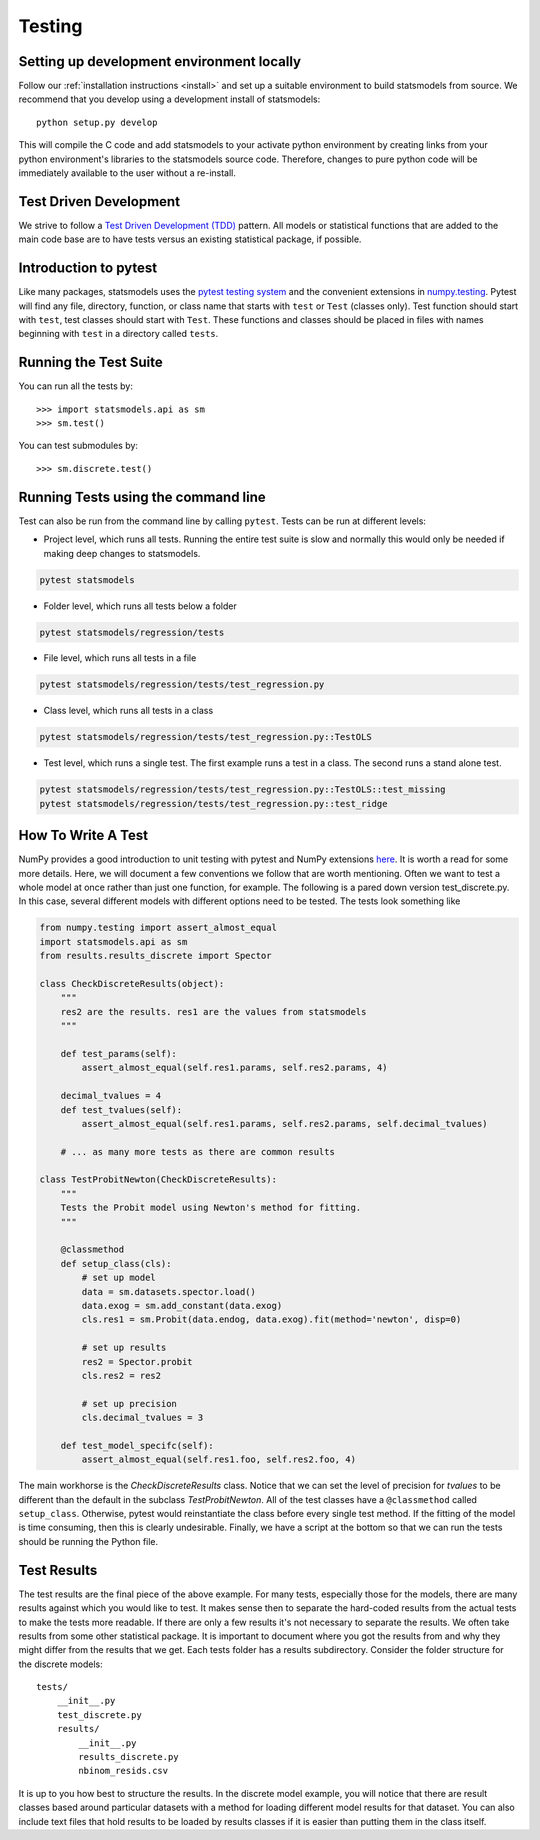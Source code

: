 .. _testing:

Testing
=======

Setting up development environment locally
------------------------------------------
Follow our :ref:`installation instructions <install>` and set up a suitable
environment to build statsmodels from source. We recommend that you develop
using a development install of statsmodels::

    python setup.py develop

This will compile the C code and add statsmodels to your activate python
environment by creating links from your python environment's libraries
to the statsmodels source code. Therefore, changes to pure python code will
be immediately available to the user without a re-install.

Test Driven Development
-----------------------
We strive to follow a `Test Driven Development (TDD) <https://en.wikipedia.org/wiki/Test-driven_development>`_ pattern.
All models or statistical functions that are added to the main code base are to have
tests versus an existing statistical package, if possible.

Introduction to pytest
----------------------
Like many packages, statsmodels uses the `pytest testing system <https://docs.pytest.org/en/latest/contents.html>`__ and the convenient extensions in `numpy.testing <https://docs.scipy.org/doc/numpy/reference/routines.testing.html>`__.  Pytest will find any file, directory, function, or class name that starts with ``test`` or ``Test`` (classes only). Test function should start with ``test``, test classes should start with ``Test``. These functions and classes should be placed in files with names beginning with ``test`` in a directory called ``tests``.

.. _run-tests:

Running the Test Suite
----------------------

You can run all the tests by::

    >>> import statsmodels.api as sm
    >>> sm.test()

You can test submodules by::

    >>> sm.discrete.test()

.. autosummary::
   :toctree: generated/

   ~statsmodels.__init__.test

Running Tests using the command line
------------------------------------
Test can also be run from the command line by calling ``pytest``.  Tests can be run
at different levels:

* Project level, which runs all tests.  Running the entire test suite is slow
  and normally this would only be needed if making deep changes to statsmodels.

.. code-block:: bash

    pytest statsmodels

* Folder level, which runs all tests below a folder

.. code-block:: bash

    pytest statsmodels/regression/tests

* File level, which runs all tests in a file

.. code-block:: bash

    pytest statsmodels/regression/tests/test_regression.py

* Class level, which runs all tests in a class

.. code-block:: bash

    pytest statsmodels/regression/tests/test_regression.py::TestOLS

* Test level, which runs a single test.  The first example runs a test in a
  class.  The second runs a stand alone test.

.. code-block:: bash

    pytest statsmodels/regression/tests/test_regression.py::TestOLS::test_missing
    pytest statsmodels/regression/tests/test_regression.py::test_ridge

How To Write A Test
-------------------
NumPy provides a good introduction to unit testing with pytest and NumPy extensions `here <https://github.com/numpy/numpy/blob/master/doc/TESTS.rst.txt>`__. It is worth a read for some more details.
Here, we will document a few conventions we follow that are worth mentioning. Often we want to test
a whole model at once rather than just one function, for example. The following is a pared down
version test_discrete.py. In this case, several different models with different options need to be
tested. The tests look something like

.. code-block:: python

    from numpy.testing import assert_almost_equal
    import statsmodels.api as sm
    from results.results_discrete import Spector

    class CheckDiscreteResults(object):
        """
        res2 are the results. res1 are the values from statsmodels
        """

        def test_params(self):
            assert_almost_equal(self.res1.params, self.res2.params, 4)

        decimal_tvalues = 4
        def test_tvalues(self):
            assert_almost_equal(self.res1.params, self.res2.params, self.decimal_tvalues)

        # ... as many more tests as there are common results

    class TestProbitNewton(CheckDiscreteResults):
        """
        Tests the Probit model using Newton's method for fitting.
        """

        @classmethod
        def setup_class(cls):
            # set up model
            data = sm.datasets.spector.load()
            data.exog = sm.add_constant(data.exog)
            cls.res1 = sm.Probit(data.endog, data.exog).fit(method='newton', disp=0)

            # set up results
            res2 = Spector.probit
            cls.res2 = res2

            # set up precision
            cls.decimal_tvalues = 3

        def test_model_specifc(self):
            assert_almost_equal(self.res1.foo, self.res2.foo, 4)

The main workhorse is the `CheckDiscreteResults` class. Notice that we can set the level of precision
for `tvalues` to be different than the default in the subclass  `TestProbitNewton`. All of the test
classes have a ``@classmethod`` called ``setup_class``. Otherwise, pytest would reinstantiate the class
before every single test method. If the fitting of the model is time consuming, then this is clearly
undesirable. Finally, we have a script at the bottom so that we can run the tests should be running
the Python file.

Test Results
------------
The test results are the final piece of the above example. For many tests, especially those for the
models, there are many results against which you would like to test. It makes sense then to separate
the hard-coded results from the actual tests to make the tests more readable. If there are only a few
results it's not necessary to separate the results. We often take results from some other statistical
package. It is important to document where you got the results from and why they might differ from
the results that we get. Each tests folder has a results subdirectory. Consider the folder structure
for the discrete models::

    tests/
        __init__.py
        test_discrete.py
        results/
            __init__.py
            results_discrete.py
            nbinom_resids.csv

It is up to you how best to structure the results. In the discrete model example, you will notice
that there are result classes based around particular datasets with a method for loading different
model results for that dataset. You can also include text files that hold results to be loaded by
results classes if it is easier than putting them in the class itself.
